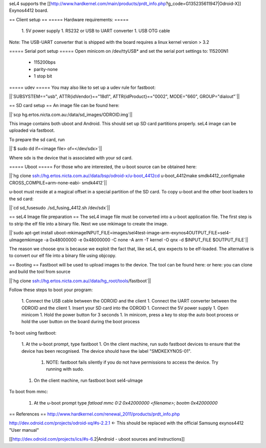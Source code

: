 seL4 supports the [[http://www.hardkernel.com/main/products/prdt_info.php?g_code=G135235611947|Odroid-X]] Exynos4412 board.

== Client setup ==
===== Hardware requirements: =====
 1. 5V power supply
 1. RS232 or USB to UART converter
 1. USB OTG cable

Note: The USB-UART converter that is shipped with the board requires a linux kernel version > 3.2

===== Serial port setup =====
Open minicom on /dev/ttyUSB* and set the serial port settings to: 115200N1

 * 115200bps
 * parity-none
 * 1 stop bit

===== udev =====
You may also like to set up a udev rule for fastboot:

||`SUBSYSTEM=="usb", ATTR{idVendor}=="18d1", ATTR{idProduct}=="0002", MODE="660", GROUP="dialout"`||


== SD card setup ==
An image file can be found here:

||`scp hg.ertos.nicta.com.au:/data/sd_images/ODROID.img`||


This image contains both uboot and Android. This should set up SD card partitions properly. seL4 image can be uploaded via fastboot.

To prepare the sd card, run

||`$ sudo dd if=<image file> of=</dev/sdx>`||


Where sdx is the device that is associated with your sd card.

===== Uboot =====
For those who are interested, the u-boot source can be obtained here:

||`hg clone ssh://hg.ertos.nicta.com.au//data/bsp/odroid-x/u-boot_4412cd u-boot_4412make smdk4412_configmake CROSS_COMPILE=arm-none-eabi- smdk4412`||


u-boot must reside at a magical offset in a special partition of the SD card. To copy u-boot and the other boot loaders to the sd card:

||`cd sd_fusesudo ./sd_fusing_4412.sh /dev/sdx`||


== seL4 Image file preparation ==
The seL4 image file must be converted into a u-boot application file. The first step is to strip the elf file into a binary file. Next we use mkimage to create the image.

||`sudo apt-get install uboot-mkimageINPUT_FILE=images/sel4test-image-arm-exynos4OUTPUT_FILE=sel4-uImagemkimage -a 0x48000000 -e 0x48000000 -C none -A arm -T kernel -O qnx -d $INPUT_FILE $OUTPUT_FILE`||


The reason we choose qnx is because we exploit the fact that, like seL4, qnx expects to be elf-loaded. The alternative is to convert our elf file into a binary file using objcopy.

== Booting ==
Fastboot will be used to upload images to the device. The tool can be found here:  or here: you can clone and build the tool from source

||`hg clone ssh://hg.ertos.nicta.com.au//data/hg_root/tools/fastboot`||


Follow these steps to boot your program:

 1. Connect the USB cable between the ODROID and the client
 1. Connect the UART converter between the ODROID and the client
 1. Insert your SD card into the ODROID
 1. Connect the 5V power supply
 1. Open minicom
 1. Hold the power button for 3 seconds
 1. In minicom, press a key to stop the auto boot process or hold the user button on the board during the boot process

To boot using fastboot:

 1. At the u-boot prompt, type fastboot
 1. On the client machine, run sudo fastboot devices to ensure that the device has been recognised. The device should have the label "SMDKEXYNOS-01".
  1. NOTE: fastboot fails silently if you do not have permissions to access the device. Try running with sudo.
 1. On the client machine, run fastboot boot sel4-uImage

To boot from mmc:

 1. At the u-boot prompt type `fatload mmc 0:2 0x42000000 <filename>; bootm 0x42000000`

== References ==
http://www.hardkernel.com/renewal_2011/products/prdt_info.php

http://dev.odroid.com/projects/odroid-xq/#s-2.2.1 <- This should be replaced with the official Samsung exynos4412 "User manual"

[[http://dev.odroid.com/projects/ics/#s-6.2|Android - uboot sources and instructions]]
